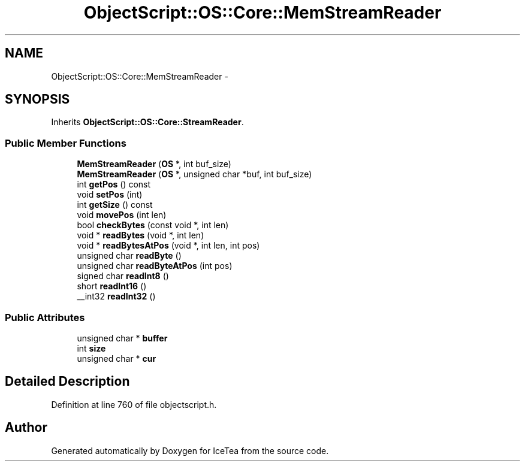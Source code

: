 .TH "ObjectScript::OS::Core::MemStreamReader" 3 "Sat Mar 26 2016" "IceTea" \" -*- nroff -*-
.ad l
.nh
.SH NAME
ObjectScript::OS::Core::MemStreamReader \- 
.SH SYNOPSIS
.br
.PP
.PP
Inherits \fBObjectScript::OS::Core::StreamReader\fP\&.
.SS "Public Member Functions"

.in +1c
.ti -1c
.RI "\fBMemStreamReader\fP (\fBOS\fP *, int buf_size)"
.br
.ti -1c
.RI "\fBMemStreamReader\fP (\fBOS\fP *, unsigned char *buf, int buf_size)"
.br
.ti -1c
.RI "int \fBgetPos\fP () const "
.br
.ti -1c
.RI "void \fBsetPos\fP (int)"
.br
.ti -1c
.RI "int \fBgetSize\fP () const "
.br
.ti -1c
.RI "void \fBmovePos\fP (int len)"
.br
.ti -1c
.RI "bool \fBcheckBytes\fP (const void *, int len)"
.br
.ti -1c
.RI "void * \fBreadBytes\fP (void *, int len)"
.br
.ti -1c
.RI "void * \fBreadBytesAtPos\fP (void *, int len, int pos)"
.br
.ti -1c
.RI "unsigned char \fBreadByte\fP ()"
.br
.ti -1c
.RI "unsigned char \fBreadByteAtPos\fP (int pos)"
.br
.ti -1c
.RI "signed char \fBreadInt8\fP ()"
.br
.ti -1c
.RI "short \fBreadInt16\fP ()"
.br
.ti -1c
.RI "__int32 \fBreadInt32\fP ()"
.br
.in -1c
.SS "Public Attributes"

.in +1c
.ti -1c
.RI "unsigned char * \fBbuffer\fP"
.br
.ti -1c
.RI "int \fBsize\fP"
.br
.ti -1c
.RI "unsigned char * \fBcur\fP"
.br
.in -1c
.SH "Detailed Description"
.PP 
Definition at line 760 of file objectscript\&.h\&.

.SH "Author"
.PP 
Generated automatically by Doxygen for IceTea from the source code\&.
